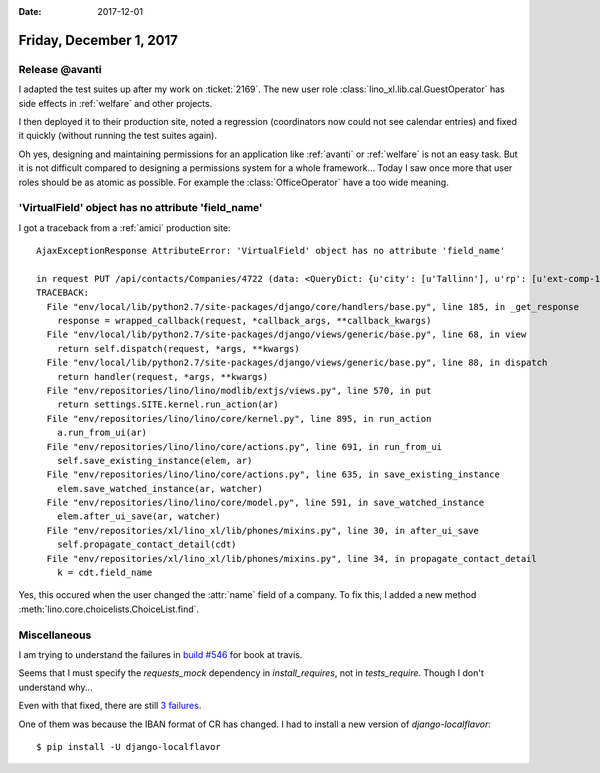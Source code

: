 :date: 2017-12-01

========================
Friday, December 1, 2017
========================


Release @avanti
===============

I adapted the test suites up after my work on :ticket:`2169`.  The new
user role :class:`lino_xl.lib.cal.GuestOperator` has side effects in
:ref:`welfare` and other projects.

I then deployed it to their production site, noted a regression
(coordinators now could not see calendar entries) and fixed it quickly
(without running the test suites again).

Oh yes, designing and maintaining permissions for an application like
:ref:`avanti` or :ref:`welfare` is not an easy task. But it is not
difficult compared to designing a permissions system for a whole
framework...  Today I saw once more that user roles should be as
atomic as possible. For example the :class:`OfficeOperator` have a too
wide meaning.
     

'VirtualField' object has no attribute 'field_name'
===================================================

I got a traceback from a :ref:`amici` production site::

    AjaxExceptionResponse AttributeError: 'VirtualField' object has no attribute 'field_name'

    in request PUT /api/contacts/Companies/4722 (data: <QueryDict: {u'city': [u'Tallinn'], u'rp': [u'ext-comp-1759'], u'language': [u'English'], u'parent': [u'Select a Organization...'], u'languageHidden': [u'en'], u'country': [u'Estonia'], u'countryHidde...)
    TRACEBACK:
      File "env/local/lib/python2.7/site-packages/django/core/handlers/base.py", line 185, in _get_response
        response = wrapped_callback(request, *callback_args, **callback_kwargs)
      File "env/local/lib/python2.7/site-packages/django/views/generic/base.py", line 68, in view
        return self.dispatch(request, *args, **kwargs)
      File "env/local/lib/python2.7/site-packages/django/views/generic/base.py", line 88, in dispatch
        return handler(request, *args, **kwargs)
      File "env/repositories/lino/lino/modlib/extjs/views.py", line 570, in put
        return settings.SITE.kernel.run_action(ar)
      File "env/repositories/lino/lino/core/kernel.py", line 895, in run_action
        a.run_from_ui(ar)
      File "env/repositories/lino/lino/core/actions.py", line 691, in run_from_ui
        self.save_existing_instance(elem, ar)
      File "env/repositories/lino/lino/core/actions.py", line 635, in save_existing_instance
        elem.save_watched_instance(ar, watcher)
      File "env/repositories/lino/lino/core/model.py", line 591, in save_watched_instance
        elem.after_ui_save(ar, watcher)
      File "env/repositories/xl/lino_xl/lib/phones/mixins.py", line 30, in after_ui_save
        self.propagate_contact_detail(cdt)
      File "env/repositories/xl/lino_xl/lib/phones/mixins.py", line 34, in propagate_contact_detail
        k = cdt.field_name

Yes, this occured when the user changed the :attr:`name` field of a
company.  To fix this, I added a new method
:meth:`lino.core.choicelists.ChoiceList.find`.

Miscellaneous
=============

I am trying to understand the failures in `build #546
<https://travis-ci.org/lino-framework/book/builds/309857320>`__ for
book at travis.

Seems that I must specify the `requests_mock` dependency in
`install_requires`, not in `tests_require`.  Though I don't understand
why...

Even with that fixed, there are still `3 failures
<https://travis-ci.org/lino-framework/book/builds/309865522>`__.

One of them was because the IBAN format of CR has changed. I had to
install a new version of `django-localflavor`::

  $ pip install -U django-localflavor
